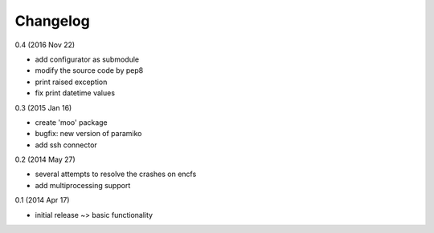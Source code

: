 Changelog
=========

0.4 (2016 Nov 22)

* add configurator as submodule
* modify the source code by pep8
* print raised exception
* fix print datetime values

0.3 (2015 Jan 16)

* create 'moo' package
* bugfix: new version of paramiko
* add ssh connector

0.2 (2014 May 27)

* several attempts to resolve the crashes on encfs
* add multiprocessing support

0.1 (2014 Apr 17)

* initial release ~> basic functionality
